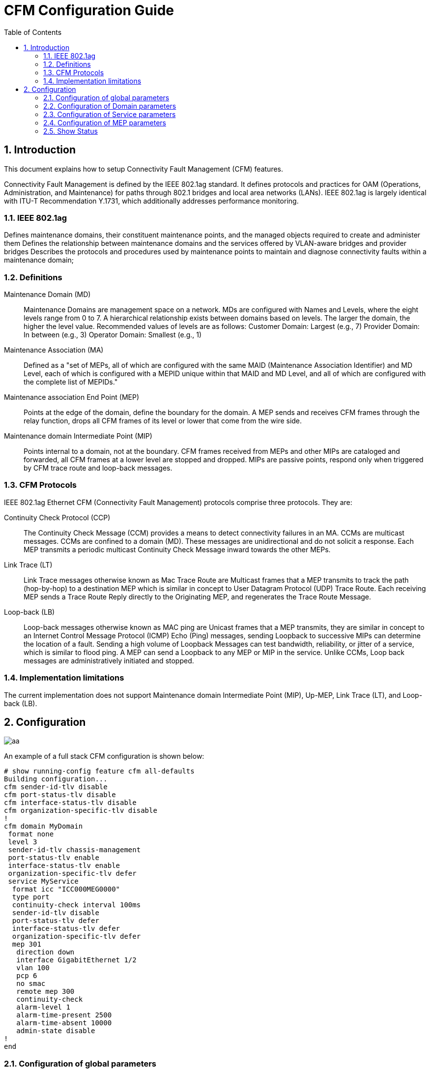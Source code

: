 :sectnums:
:imagesdir: ./AN1283-SW_Configuration_Guide_CFM
:toc:


= CFM Configuration Guide

== Introduction

This document explains how to setup Connectivity Fault Management (CFM) features.

Connectivity Fault Management is defined by the IEEE 802.1ag standard. It defines protocols and practices for OAM (Operations, Administration, and Maintenance) for paths through 802.1 bridges and local area networks (LANs). IEEE 802.1ag is largely identical with ITU-T Recommendation Y.1731, which additionally addresses performance monitoring.


=== IEEE 802.1ag
Defines maintenance domains, their constituent maintenance points, and the managed objects required to create and administer them
Defines the relationship between maintenance domains and the services offered by VLAN-aware bridges and provider bridges
Describes the protocols and procedures used by maintenance points to maintain and diagnose connectivity faults within a maintenance domain;

=== Definitions
Maintenance Domain (MD)::
Maintenance Domains are management space on a network. MDs are configured with Names and Levels, where the eight levels range from 0 to 7. A hierarchical relationship exists between domains based on levels. The larger the domain, the higher the level value. Recommended values of levels are as follows:
Customer Domain: Largest (e.g., 7)
Provider Domain: In between (e.g., 3)
Operator Domain: Smallest (e.g., 1)

Maintenance Association (MA)::
Defined as a "set of MEPs, all of which are configured with the same MAID (Maintenance Association Identifier) and MD Level, each of which is configured with a MEPID unique within that MAID and MD Level, and all of which are configured with the complete list of MEPIDs."

Maintenance association End Point (MEP)::
Points at the edge of the domain, define the boundary for the domain. A MEP sends and receives CFM frames through the relay function, drops all CFM frames of its level or lower that come from the wire side.

Maintenance domain Intermediate Point (MIP)::
Points internal to a domain, not at the boundary. CFM frames received from MEPs and other MIPs are cataloged and forwarded, all CFM frames at a lower level are stopped and dropped. MIPs are passive points, respond only when triggered by CFM trace route and loop-back messages.

=== CFM Protocols
IEEE 802.1ag Ethernet CFM (Connectivity Fault Management) protocols comprise three protocols. They are:

Continuity Check Protocol (CCP)::
The Continuity Check Message (CCM) provides a means to detect connectivity failures in an MA. CCMs are multicast messages. CCMs are confined to a domain (MD). These messages are unidirectional and do not solicit a response. Each MEP transmits a periodic multicast Continuity Check Message inward towards the other MEPs.
Link Trace (LT)::
Link Trace messages otherwise known as Mac Trace Route are Multicast frames that a MEP transmits to track the path (hop-by-hop) to a destination MEP which is similar in concept to User Datagram Protocol (UDP) Trace Route. Each receiving MEP sends a Trace Route Reply directly to the Originating MEP, and regenerates the Trace Route Message.
Loop-back (LB)::
Loop-back messages otherwise known as MAC ping are Unicast frames that a MEP transmits, they are similar in concept to an Internet Control Message Protocol (ICMP) Echo (Ping) messages, sending Loopback to successive MIPs can determine the location of a fault. Sending a high volume of Loopback Messages can test bandwidth, reliability, or jitter of a service, which is similar to flood ping. A MEP can send a Loopback to any MEP or MIP in the service. Unlike CCMs, Loop back messages are administratively initiated and stopped.


=== Implementation limitations
The current implementation does not support Maintenance domain Intermediate Point (MIP), Up-MEP, Link Trace (LT), and Loop-back (LB).


== Configuration


image::./CFM.png[aa]

An example of a full stack CFM configuration is shown below:

[source, log]
----
# show running-config feature cfm all-defaults
Building configuration...
cfm sender-id-tlv disable
cfm port-status-tlv disable
cfm interface-status-tlv disable
cfm organization-specific-tlv disable
!
cfm domain MyDomain
 format none
 level 3
 sender-id-tlv chassis-management
 port-status-tlv enable
 interface-status-tlv enable
 organization-specific-tlv defer
 service MyService
  format icc "ICC000MEG0000"
  type port
  continuity-check interval 100ms
  sender-id-tlv disable
  port-status-tlv defer
  interface-status-tlv defer
  organization-specific-tlv defer
  mep 301
   direction down
   interface GigabitEthernet 1/2
   vlan 100
   pcp 6
   no smac
   remote mep 300
   continuity-check
   alarm-level 1
   alarm-time-present 2500
   alarm-time-absent 10000
   admin-state disable
!
end
----

=== Configuration of global parameters
The syntax for cfm global level cli command is:
[source, log]
----
cfm interface-status-tlv { disable | enable }
cfm organization-specific-tlv { disable | enable oui <oui> subtype <subtype> value <value> }
cfm port-status-tlv { disable | enable }
cfm sender-id-tlv { disable | chassis | management | chassis-management }
----
Where:
----
interface-status-tlv       Include or exclude Interface Status TLV in CCM PDUs (may be overridden
                           in domain and service).
organization-specific-tlv  Include or exclude Organization-Specific TLV in PDUs (may be 
                           overridden in domain and service).
oui                        The OUI on form XX-XX-XX.
subtype                    Subtype value (0-255).
value                      A double quoted string with length 1-63 .
port-status-tlv            Include or exclude Port Status TLV in CCM PDUs (may be overridden in 
                           domain and service).
sender-id-tlv              Default Sender ID TLV format to be used in PDUs (may be overridden in 
                           domain and service).
chassis                    Enable Sender ID TLV and send Chassis ID (MAC Address).
chassis-management         Enable Sender ID TLV and send both Chassis ID (MAC Address) and Management
                           Address (IPv4 Address).
disable                    Exclude TLV from PDUs (default).
management                 Enable Sender ID TLV and send Management address (IPv4 Address).
----
An example is shown below:
----
(config)# cfm sender-id-tlv chassis-management
(config)# cfm port-status-tlv enable
(config)# cfm interface-status-tlv enable
(config)# cfm organization-specific-tlv enable oui 01-02-03 subtype 1 value "Example of oui value string."
----

=== Configuration of Domain parameters
The syntax for cfm domain CLI command is:
[source, log]
----
cfm domain <md_name>
no cfm domain { <md_name> | all }
format { none | string <name> }
interface-status-tlv { disable | enable | defer }
level <level>
organization-specific-tlv { disable | defer }
port-status-tlv { disable | enable | defer }
sender-id-tlv { disable | chassis | management | chassis-management | defer }
----
Where:
----
format                     Change format of this domain
interface-status-tlv       Include or exclude Interface Status TLV in PDUs included in this 
                           domain or let higher level determine (may be overridden in service)
level                      Change level (MEG-level) of this domain
organization-specific-tlv  Include or exclude Organization-Specific TLV in PDUs included in this
                           MD or let higher level determine (may be overridden in service)
port-status-tlv            Include or exclude Port Status TLV in PDUs included in this domain or
                           let higher level determine (may be overridden in service)
sender-id-tlv              Default Sender ID TLV format to be used in PDUs in this domain (may be 
                           overridden in service)
----
Example:
----
(config)# cfm domain MyDomain
(config-cfm-dmn)# format none
(config-cfm-dmn)# level 3
(config-cfm-dmn)# sender-id-tlv chassis-management
(config-cfm-dmn)# port-status-tlv enable
(config-cfm-dmn)# interface-status-tlv enable
(config-cfm-dmn)# organization-specific-tlv defer
----


=== Configuration of Service parameters
The syntax for cfm service level cli command is:
[source, log]
----
service <ma_name>
continuity-check interval { 3.3ms | 10ms | 100ms | 1s | 10s | 1min | 10min }
format { string <format_string> | integer <format_integer> | icc <format_icc_string> | icc-cc <format_icc_cc_string> }
interface-status-tlv { disable | enable | defer }
mep <mepid>
no mep { <mepid> | all }
organization-specific-tlv { disable | defer }
port-status-tlv { disable | enable | defer }
sender-id-tlv { disable | chassis | management | chassis-management | defer }
type { port | vlan <vid> }
----
Where:
----
continuity-check          Specify the CCM interval for all MEPs in this service (MA).
                          Default is 1s.
format                    Change the format used in MAID/MEGID for this service (MA).
    string                Character string (type 2). A double quoted string with 1 to 45 
                          characters.
    integer               2-octet integer (type 3), <0-65535>.
    icc                   ITU-T ICC-based format (type 32). Must be exactly 13 characters long 
                          double quoted string.
    icc-cc                ITU-T ICC-CC-based format (type 33). Must be exactly 15 characters long 
                          double quoted string, and the first two characters must be from [A-Z].
interface-status-tlv      Include or exclude Interface Status TLV in PDUs included in MEPs 
                          running in this service or let domain determine.
mep                       Create or modify a Maintenance association EndPoint (MEP).
no                        Negate a command or set its defaults.
organization-specific-tlv Include or exclude Organization-Specific TLV in PDUs on MEPs running in
                          this service or let the domain determine.
port-status-tlv           Include or exclude Port Status TLV in PDUs for MEPs included in this 
                          service or let domain determine.
sender-id-tlv             Default Sender ID TLV format to be used in PDUs in MEPs running in 
                          this service.
service                   Create or modify a Service (MA).
type                      Specify whether MEPs created in this service are port or VLAN MEPs. 
    port                  All MEPs created within this MA will be created as port MEPs
                          (interface MEPs). There can only be one port MEP per interface.
                          A given port MEP may still be created with tags, if that 
                          MEP's VLAN is non-zero.
    vlan                  All MEPs created within this MA will created as VLAN MEPs.
                          A given MEP may be configured with another VLAN than the MA's 
                          primary VID, but it is impossible to have untagged VLAN MEPs.
----
Example:
----
(config-cfm-dmn)# service MyService
(config-cfm-dmn-svc)# format icc "ICC000MEG0000"
(config-cfm-dmn-svc)# continuity-check interval 100ms
(config-cfm-dmn-svc)# sender-id-tlv disable
(config-cfm-dmn-svc)# port-status-tlv defer
(config-cfm-dmn-svc)# interface-status-tlv defer
(config-cfm-dmn-svc)# organization-specific-tlv defer
(config-cfm-dmn-svc)# type vlan 6
----



=== Configuration of MEP parameters
The syntax for cfm mep level cli command is as follows
[source, log]
----
mep <1-8191>
admin-state { enable | disable }
alarm-level <alarm_level>
alarm-time-absent <alarm_time_absent_ms>
alarm-time-present <alarm_time_present_ms>
continuity-check
direction { up | down }
interface <port_type> <port>
mep <mepid>
no continuity-check
no remote mep { <rmepid> | all }
no smac
pcp <pcp>
remote mep <rmepid>
smac <mac>
vlan { untagged | <vid> }
----
Where:
----
mep                Create or modify a MEP
admin-state        Enable or disable this MEP.
alarm-level        If a defect is detected with a priority higher than this level, a fault alarm
                   notification will be generated.
alarm-time-absent  The time in milliseconds that defects must be absent before a fault alarm
                   notification is reset. Default is 10000 ms.
alarm-time-present The time in milliseconds that defects must be present before a fault alarm
                   notification is issued. Default is 2500 ms.
continuity-check   Enable or disable (no-form) generation of conitinuity-check messages (CCMs)
direction          Set whether this MEP is an Up- or a Down-MEP.
interface          Select an interface to configure.
mep                Create or modify a Maintenance association EndPoint (MEP).
no                 Negate a command or set its defaults.
pcp                Choose PCP value in PDUs' VLAN tag. Not used if untagged.
remote             Specify the Remote MEPs that this MEP is expected to receive CCM PDUs from.
smac               Set a Source MAC address to be used in PDUs for this MEP. Default to use
                   interface's.
vlan               VLAN commands.
----
Example:
----
(config-cfm-dmn-svc)# mep 301
(config-cfm-dmn-svc-mep)# direction down
(config-cfm-dmn-svc-mep)# interface GigabitEthernet 1/2
(config-cfm-dmn-svc-mep)# vlan 100
(config-cfm-dmn-svc-mep)# pcp 6
(config-cfm-dmn-svc-mep)# no smac
(config-cfm-dmn-svc-mep)# remote mep 300
(config-cfm-dmn-svc-mep)# continuity-check
(config-cfm-dmn-svc-mep)# alarm-level 1
(config-cfm-dmn-svc-mep)# alarm-time-present 2500
(config-cfm-dmn-svc-mep)# alarm-time-absent 10000
(config-cfm-dmn-svc-mep)# admin-state disable
----

=== Show Status

The format of the 'show cfm' CLI command is as shown below:

[source, log]
----
show cfm domains [domain <md_name>] [details]
show cfm services [domain <md_name>] [service <ma_name>] [details]
show cfm errors
show cfm meps [domain <md_name>] [service <ma_name>] [mep-id <mepid>] [details]
----
Where:
----
domains    Show CFM Domains.
services   Show CFM Services
errors     Show CFM configuration and run-time errors.
meps       Show MEPs.
details    Show detailed information.
domain     Select domain to show info for.
mep-id     Select a MEP to show info for.
service    Select a service to show info for.
----
Example:
----
# show cfm mep det
Defect abbreviations (alarm level in parentheses):
R (1): someRDIdefect (RDI received from at least one remote MEP)
M (2): someMACstatusDefect (received Port Status TLV != psUp or Interface Status TLV != isUp)
C (3): someRMEPCCMdefect (valid CCM is not received within 3.5 times CCM interval from at least one remote MEP)
E (4): errorCCMdefect (received CCM from an unknown remote MEP-ID or CCM interval mismatch)
X (5): xconCCMdefect (received CCM with an MD/MEG level smaller than configured or wrong MAID/MEGID (cross-connect))

Domain:                   MyDomain
Service:                  MyService
MEP-ID:                   200
MAC Address:              00-01-c1-00-6a-42
Direction:                Down
Interface:                Gi 1/2
Continuity-check:         Enabled
presentRDI:               Yes
Type:                     Untagged Port MEP
MEP Active:               Yes
enableRMEPdefect:         False (No link on residence interface)
FNG State:                FNG_DEFECT_REPORTED (highest defect: errorCCMdefect)
Defects:                  --CE-
Rx CCM PDU Count:         0
Tx CCM PDU Count:         14918
Rx Invalid CCM PDU Count: 21062
Rx CCM PDU Seq. Errors:   0
Remote MEP-ID:            201
  State:                  RMEP_FAILED
  MAC Address:            00-00-00-00-00-00
  Failed/OK Time:         4 minutes and 0 seconds after boot (4 hours, 5 minutes and 2 seconds ago)
  RDI:                    0
  Port Status:            Not received (0)
  Interface Status:       Not received (0)
  Sender ID:              Not received
  Org-Specific TLV:       Not received
----


